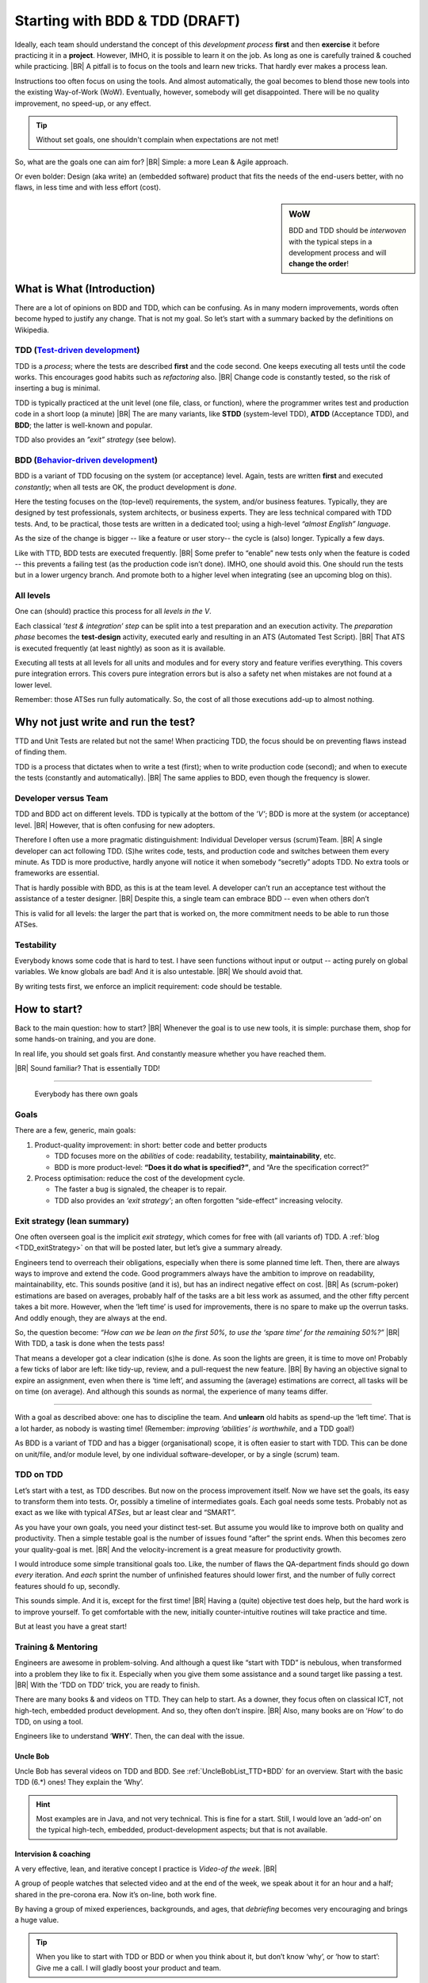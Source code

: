 .. Copyright (C) ALbert Mietus; 2020, 2023
.. _startingWithBDD+TDD:

*******************************
Starting with BDD & TDD (DRAFT)
*******************************

.. post:: 2020/07/15
   :tags: BDD, TDD
   :category: opinion
   :location: Eindhoven
   :language: en

   :reading-time: 5m30

   Frequently I get questions on BDD and TDD, like how to start. Although there are no standard solutions, there are
   fascinating common grounds that I can share.
   |BR|
   The key is simple: understand the goals.

   Typically engineers are clever: When they understand the objectives, they will find a solution; that is their job!

   .. update:: 2023/04/30

      .. As it is still actual and fits in my new :ref:`MESS_blogs`, I made a few updates and reposted it.

      As it is still actual and fits in my new :ref:`MESS_blogs`, I’m making a few updates and **repost it next week**

Ideally, each team should understand the concept of this *development process* **first** and then **exercise** it before
practicing it in a **project**.  However, IMHO, it is possible to learn it on the job. As long as one is carefully
trained & couched while practicing.
|BR|
A pitfall is to focus on the tools and learn new tricks. That hardly ever makes a process lean.

Instructions too often focus on using the tools. And almost automatically, the goal becomes to blend those new tools into
the existing Way-of-Work (WoW). Eventually, however, somebody will get disappointed. There will be no quality improvement,
no speed-up, or any effect.

.. tip:: Without set goals, one shouldn't complain when expectations are not met!

So, what are the goals one can aim for?
|BR|
Simple: a more Lean & Agile approach.

Or even bolder: Design (aka write) an (embedded software) product that fits the needs of the end-users better, with
no flaws, in less time and with less effort (cost).

.. sidebar:: WoW

   BDD and TDD should be *interwoven* with the typical steps in a development process and will **change the order**!

   .. uml:: BDD+TDD-process.puml


===========================
What is What (Introduction)
===========================

There are a lot of opinions on BDD and TDD, which can be confusing. As in many modern improvements, words often become
hyped to justify any change. That is not my goal. So let’s start with a summary backed by the definitions on Wikipedia.


TDD (`Test-driven development <https://en.wikipedia.org/wiki/Test-driven_development>`_)
========================================================================================

TDD is a *process*; where the tests are described **first** and the code second. One keeps executing all tests until the
code works. This encourages good habits such as *refactoring* also.
|BR|
Change code is constantly tested, so the risk of inserting a bug is minimal.

TDD is typically practiced at the unit level (one file, class, or function), where the programmer writes test and
production code in a short loop (a minute)
|BR|
The are many variants, like **STDD** (system-level TDD), **ATDD** (Acceptance TDD), and **BDD**; the latter is
well-known and popular.

TDD also provides an *”exit” strategy* (see below).

BDD (`Behavior-driven development <https://en.wikipedia.org/wiki/Behavior-driven_development>`_)
================================================================================================

BDD is a variant of TDD focusing on the system (or acceptance) level. Again, tests are written **first** and
executed *constantly*; when all tests are OK, the product development is *done*.

Here the testing focuses on the (top-level) requirements, the system, and/or business features. Typically, they are
designed by test professionals, system architects, or business experts. They are less technical compared with
TDD tests. And, to be practical, those tests are written in a dedicated tool; using a high-level *“almost English”
language*.

As the size of the change is bigger -- like a feature or user story-- the cycle is (also) longer. Typically a few days.

Like with TTD, BDD tests are executed frequently.
|BR|
Some prefer to “enable” new tests only when the feature is coded -- this prevents a failing test (as the production code
isn’t done). IMHO, one should avoid this. One should run the tests but in a lower urgency branch. And promote both to a
higher level when integrating (see an upcoming blog on this).


All levels
==========

One can (should) practice this process for all *levels in the V*.

Each classical *’test & integration’ step* can be split into a test preparation and an execution activity.  The
*preparation phase* becomes the **test-design** activity, executed early and resulting in an ATS (Automated Test
Script).
|BR|
That ATS is executed frequently (at least nightly) as soon as it is available.

Executing all tests at all levels for all units and modules and for every story and feature verifies everything. This
covers pure integration errors.  This covers pure integration errors but is also a safety net when mistakes are not
found at a lower level.

Remember: those ATSes run fully automatically. So, the cost of all those executions add-up to almost nothing.

====================================
Why not just write and run the test?
====================================

TTD and Unit Tests are related but not the same!  When practicing TDD, the focus should be on preventing flaws instead
of finding them.

TDD is a process that dictates when to write a test (first); when to write production code (second); and when to execute
the tests (constantly and automatically).
|BR|
The same applies to BDD, even though the frequency is slower.


Developer versus Team
=====================

TDD and BDD act on different levels. TDD is typically at the bottom of the *’V’*; BDD is more at the system (or
acceptance) level.
|BR|
However, that is often confusing for new adopters.

Therefore I often use a more pragmatic distinguishment: Individual Developer versus (scrum)Team.
|BR|
A single developer can act following  TDD. (S)he writes code, tests, and production code and switches between them
every minute. As TDD is more productive, hardly anyone will notice it when somebody “secretly” adopts TDD. No
extra tools or frameworks are essential.

That is hardly possible with BDD, as this is at the team level. A developer can’t run an acceptance test without the
assistance of a tester designer.
|BR|
Despite this, a single team can embrace BDD -- even when others don’t

This is valid for all levels: the larger the part that is worked on, the more commitment needs to be able to run those
ATSes.

Testability
===========

Everybody knows some code that is hard to test. I have seen functions without input or output -- acting purely on
global variables. We know globals are bad! And it is also untestable.
|BR|
We should avoid that.

By writing tests first, we enforce an implicit requirement: code should be testable.

=============
How to start?
=============

Back to the main question: how to start?
|BR|
Whenever the goal is to use new tools, it is simple: purchase them, shop for some hands-on training, and you are done.

In real life, you should set goals first. And constantly measure whether you have reached them.

|BR|
Sound familiar? That is essentially TDD!

--------

  Everybody has there own goals

Goals
=====
There are a few, generic, main goals:

1. Product-quality improvement: in short: better code and better products

   - TDD focuses more on the *abilities* of code: readability, testability, **maintainability**, etc.
   - BDD is more product-level: **“Does it do what is specified?”**, and “Are the specification correct?”

2. Process optimisation: reduce the cost of the development cycle.

   - The faster a bug is signaled, the cheaper is to repair.
   - TDD also provides an *‘exit strategy’*; an often forgotten “side-effect” increasing velocity.

Exit strategy (lean summary)
============================

One often overseen goal is the implicit *exit strategy*, which comes for free with (all variants of) TDD. A :ref:`blog
<TDD_exitStrategy>` on that will be posted later, but let’s give a summary already.

Engineers tend to overreach their obligations, especially when there is some planned time left. Then, there are always
ways to improve and extend the code. Good programmers always have the ambition to improve on readability,
maintainability, etc. This sounds positive (and it is), but has an indirect negative effect on cost.
|BR|
As (scrum-poker) estimations are based on averages, probably half of the tasks are a bit less work as assumed, and the
other fifty percent takes a bit more. However, when the ‘left time’ is used for improvements, there is no spare to make
up the overrun tasks. And oddly enough, they are always at the end.

So, the question become: *“How can we be lean on the first 50%, to use the ‘spare time’ for the remaining 50%?”*
|BR|
With TDD, a task is done when the tests pass!

That means a developer got a clear indication (s)he is done. As soon the lights are green, it is time to move on!
Probably a few ticks of labor are left: like tidy-up, review, and a pull-request the new feature.
|BR|
By having an objective signal to expire an assignment, even when there is ‘time left’, and assuming the (average)
estimations are correct, all tasks will be on time (on average). And although this sounds as normal, the experience of
many teams differ.

------------

With a goal as described above: one has to discipline the team. And **unlearn** old habits as spend-up the ‘left
time’. That is a lot harder, as nobody is wasting time! (Remember: *improving ‘abilities’ is worthwhile*, and a TDD
goal!)

As BDD is a variant of TDD and has a bigger (organisational) scope, it is often easier to start with TDD. This can be
done on unit/file, and/or module level, by one individual software-developer, or by a single (scrum) team.

TDD on TDD
==========


Let’s start with a test, as TDD describes. But now on the process improvement itself.  Now we have set the goals, its
easy to transform them into tests. Or, possibly a timeline of intermediates goals. Each goal needs some tests. Probably
not as exact as we like with typical *ATSes*, but ar least clear and “SMART”.

As you have your own goals, you need your distinct test-set. But assume you would like to improve both on quality and
productivity. Then a simple testable goal is the number of issues found “after” the sprint ends.  When this becomes zero
your quality-goal is met.
|BR|
And the velocity-increment is a great measure for productivity growth.

I would introduce some simple transitional goals too. Like, the number of flaws the QA-department finds should go down
*every* iteration. And *each* sprint the number of unfinished features should lower first, and the number of fully
correct features should fo up, secondly.

This sounds simple. And it is, except for the first time!
|BR|
Having a (quite) objective test does help, but the hard work is to improve yourself. To get comfortable with the new,
initially counter-intuitive routines will take practice and time.

But at least you have a great start!

Training & Mentoring
====================

Engineers are awesome in problem-solving. And although a quest like “start with TDD” is nebulous, when transformed into a
problem they like to fix it.  Especially when you give them some assistance and a sound target like passing a test.
|BR|
With the ‘TDD on TDD’ trick, you are ready to finish.

There are many books & and videos on TTD. They can help to start. As a downer, they focus often on classical ICT, not
high-tech, embedded product development. And so, they often don’t inspire.
|BR|
Also, many books are on ‘*How’* to do TDD, on using a tool.

Engineers like to understand ‘**WHY**’. Then, the can deal with the issue.

Uncle Bob
---------
Uncle Bob has several videos on TDD and BDD. See :ref:`UncleBobList_TTD+BDD` for an overview. Start with the basic TDD (6.*)
ones! They explain the ‘Why’.

.. hint::

   Most examples are in Java, and not very technical. This is fine for a start. Still, I would love an ‘add-on’ on the
   typical high-tech, embedded, product-development aspects; but that is not available.


Intervision & coaching
----------------------

A very effective, lean, and iterative concept I practice is *Video-of the week*.
|BR|

A group of people watches that selected video and at the end of the week, we speak about it for an hour and a half;
shared in the pre-corona era. Now it’s on-line, both work fine.

By having a group of mixed experiences, backgrounds, and ages, that *debriefing* becomes very encouraging and brings a huge
value.

.. tip::

   When you like to start with TDD or BDD or when you think about it, but don’t know ‘why’, or ‘how to start’: Give me a
   call. I will gladly boost your product and team.


--- :SwBMnl-email:`Albert.Mietus`



..  LocalWords:  distinguishment

----

The practice implementation to create ATS for the various levels may depart. This will depend on the size of the
product, so on ‘the depth of the V’; on the background & environment of the teams; on their (technical) capability; etc.
One may see other tools, other skills, and often other people that become responsible.

Some like to introduce new, or more terms for each level or implementation detail. I prefer to use the term TDD
generically, as the process is equivalent.
|BR|
Remember: changing it in name only, does not improve the process. As long as you reach your goals, I can live with
any name.

